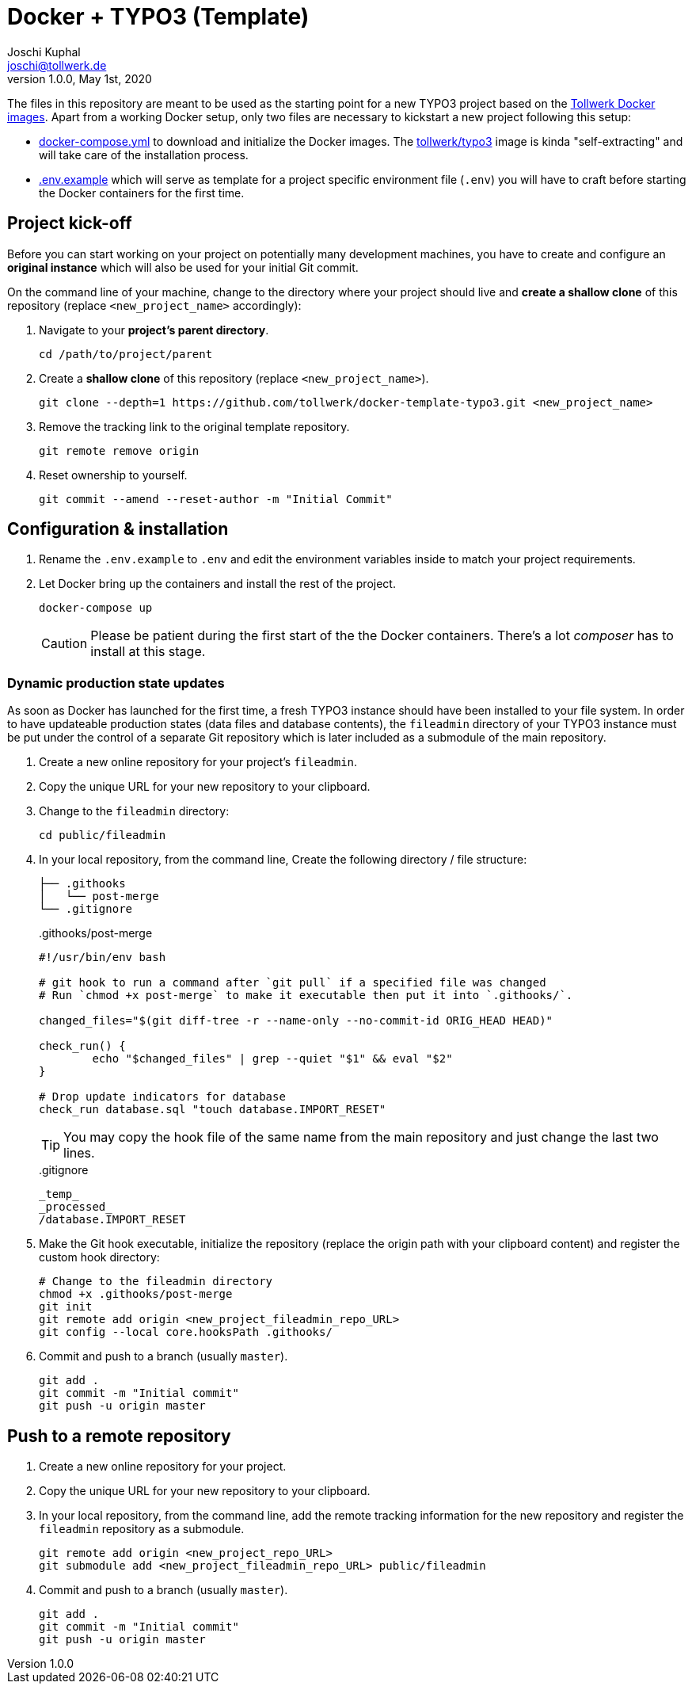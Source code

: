 = Docker + TYPO3 (Template)
:author:        Joschi Kuphal
:email:         joschi@tollwerk.de
:revdate:       May 1st, 2020
:revnumber:     1.0.0
:lang:          de
:orgname:       tollwerk GmbH
:description:   Template repository for Docker based TYPO3 projects
:keywords:      TYPO3, Docker, Fractal, Tenon

The files in this repository are meant to be used as the starting point for a new TYPO3 project based on the https://github.com/tollwerk/docker-tollwerk[Tollwerk Docker images]. Apart from a working Docker setup, only two files are necessary to kickstart a new project following this setup:

* link:docker-compose.yml[docker-compose.yml] to download and initialize the Docker images. The https://github.com/tollwerk/docker-tollwerk/blob/master/typo3/README.md[tollwerk/typo3] image is kinda "self-extracting" and will take care of the installation process.
* link:.env.example[.env.example] which will serve as template for a project specific environment file (`.env`)  you will have to craft before starting the Docker containers for the first time.

== Project kick-off

Before you can start working on your project on potentially many development machines, you have to create and configure an **original instance** which will also be used for your initial Git commit.

On the command line of your machine, change to the directory where your project should live and **create a shallow clone** of this repository (replace `<new_project_name>` accordingly):

. Navigate to your **project's parent directory**.
+
----
cd /path/to/project/parent
----
. Create a **shallow clone** of this repository (replace `<new_project_name>`).
+
----
git clone --depth=1 https://github.com/tollwerk/docker-template-typo3.git <new_project_name>
----
. Remove the tracking link to the original template repository.
+
----
git remote remove origin
----
. Reset ownership to yourself.
+
----
git commit --amend --reset-author -m "Initial Commit"
----

== Configuration & installation

. Rename the `.env.example` to `.env` and edit the environment variables inside to match your project requirements.
. Let Docker bring up the containers and install the rest of the project.
+
----
docker-compose up
----
+
[CAUTION]
Please be patient during the first start of the the Docker containers. There's a lot _composer_ has to install at this stage.

=== Dynamic production state updates

As soon as Docker has launched for the first time, a fresh TYPO3 instance should have been installed to your file system. In order to have updateable production states (data files and database contents), the `fileadmin` directory of your TYPO3 instance must be put under the control of a separate Git repository which is later included as a submodule of the main repository.

. Create a new online repository for your project's `fileadmin`.
. Copy the unique URL for your new repository to your clipboard.
. Change to the `fileadmin` directory:
+
[source,bash]
----
cd public/fileadmin
----
. In your local repository, from the command line, Create the following directory / file structure:
+
[source,bash]
----
├── .githooks
│   └── post-merge
└── .gitignore
----
+
..githooks/post-merge
[source,bash]
----
#!/usr/bin/env bash

# git hook to run a command after `git pull` if a specified file was changed
# Run `chmod +x post-merge` to make it executable then put it into `.githooks/`.

changed_files="$(git diff-tree -r --name-only --no-commit-id ORIG_HEAD HEAD)"

check_run() {
	echo "$changed_files" | grep --quiet "$1" && eval "$2"
}

# Drop update indicators for database
check_run database.sql "touch database.IMPORT_RESET"
----
+
TIP: You may copy the hook file of the same name from the main repository and just change the last two lines.
+
..gitignore
[source,bash]
----
_temp_
_processed_
/database.IMPORT_RESET
----
. Make the Git hook executable, initialize the repository (replace the origin path with your clipboard content) and register the custom hook directory:
+
[source,bash]
----
# Change to the fileadmin directory
chmod +x .githooks/post-merge
git init
git remote add origin <new_project_fileadmin_repo_URL>
git config --local core.hooksPath .githooks/
----
. Commit and push to a branch (usually `master`).
+
[source,bash]
----
git add .
git commit -m "Initial commit"
git push -u origin master
----

== Push to a remote repository

. Create a new online repository for your project.
. Copy the unique URL for your new repository to your clipboard.
. In your local repository, from the command line, add the remote tracking information for the new repository and register the `fileadmin` repository as a submodule.
+
----
git remote add origin <new_project_repo_URL>
git submodule add <new_project_fileadmin_repo_URL> public/fileadmin
----
. Commit and push to a branch (usually `master`).
+
[source,bash]
----
git add .
git commit -m "Initial commit"
git push -u origin master
----
